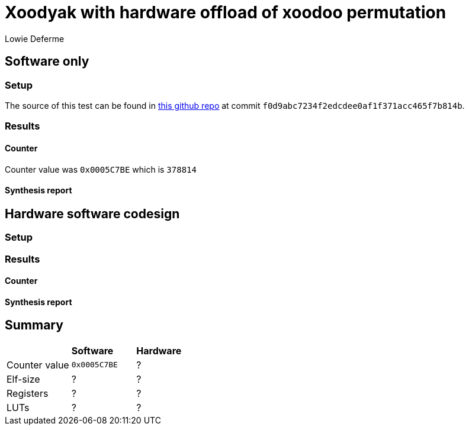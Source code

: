 = Xoodyak with hardware offload of xoodoo permutation
:author: Lowie Deferme
:source-highlighter: pygments

== Software only

=== Setup

The source of this test can be found in https://github.com/defermelowie/HWSW_Exercises/tree/project[this github repo] at commit `f0d9abc7234f2edcdee0af1f371acc465f7b814b`.

=== Results

==== Counter

Counter value was `0x0005C7BE` which is `378814`

==== Synthesis report

== Hardware software codesign

=== Setup

=== Results

==== Counter

==== Synthesis report

== Summary

|===
|| *Software* | *Hardware* 
| Counter value | `0x0005C7BE` | ? 
| Elf-size | ? | ? 
| Registers | ? | ? 
| LUTs | ? | ? 
|===

